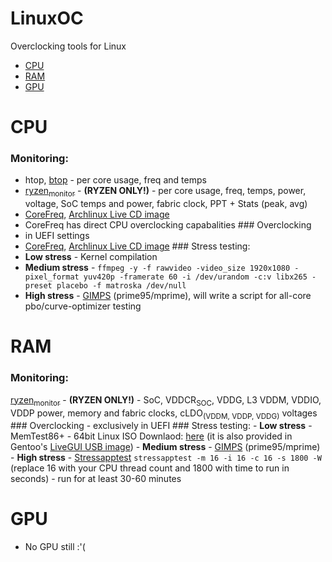 * LinuxOC
  :PROPERTIES:
  :CUSTOM_ID: linuxoc
  :END:
Overclocking tools for Linux

- [[#cpu][CPU]]
- [[#ram][RAM]]
- [[#gpu][GPU]]

* CPU
  :PROPERTIES:
  :CUSTOM_ID: cpu
  :END:
*** Monitoring:
    :PROPERTIES:
    :CUSTOM_ID: monitoring
    :END:
- htop, [[https://github.com/aristocratos/btop][btop]] - per core usage,
  freq and temps
- [[https://github.com/hattedsquirrel/ryzen_monitor][ryzen_monitor]] -
  *(RYZEN ONLY!)* - per core usage, freq, temps, power, voltage, SoC
  temps and power, fabric clock, PPT + Stats (peak, avg)
- [[https://github.com/cyring/CoreFreq][CoreFreq]],
  [[https://github.com/cyring/CoreFreq/wiki/Live-CD][Archlinux Live CD
  image]]
- CoreFreq has direct CPU overclocking capabalities ### Overclocking
- in UEFI settings
- [[https://github.com/cyring/CoreFreq][CoreFreq]],
  [[https://github.com/cyring/CoreFreq/wiki/Live-CD][Archlinux Live CD
  image]] ### Stress testing:
- *Low stress* - Kernel compilation
- *Medium stress* -
  =ffmpeg -y -f rawvideo -video_size 1920x1080 -pixel_format yuv420p -framerate 60 -i /dev/urandom -c:v libx265 -preset placebo -f matroska /dev/null=
- *High stress* - [[https://www.mersenne.org/download/][GIMPS]]
  (prime95/mprime), will write a script for all-core pbo/curve-optimizer
  testing

* RAM
  :PROPERTIES:
  :CUSTOM_ID: ram
  :END:
*** Monitoring:
    :PROPERTIES:
    :CUSTOM_ID: monitoring-1
    :END:
[[https://github.com/hattedsquirrel/ryzen_monitor][ryzen_monitor]] -
*(RYZEN ONLY!)* - SoC, VDDCR_SOC, VDDG, L3 VDDM, VDDIO, VDDP power,
memory and fabric clocks, cLDO_(VDDM, VDDP, VDDG) voltages ###
Overclocking - exclusively in UEFI ### Stress testing: - *Low stress* -
MemTest86+ - 64bit Linux ISO Downlaod:
[[https://www.memtest.org/download/v7.00/mt86plus_7.00_64.iso.zip][here]]
(it is also provided in Gentoo's
[[https://www.gentoo.org/downloads/][LiveGUI USB image]]) - *Medium
stress* - [[https://www.mersenne.org/download/][GIMPS]]
(prime95/mprime) - *High stress* -
[[https://github.com/stressapptest/stressapptest][Stressapptest]]
=stressapptest -m 16 -i 16 -c 16 -s 1800 -W= (replace 16 with your CPU
thread count and 1800 with time to run in seconds) - run for at least
30-60 minutes

* GPU
  :PROPERTIES:
  :CUSTOM_ID: gpu
  :END:
- No GPU still :'(
